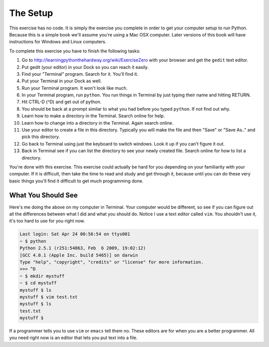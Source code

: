 The Setup
*********

This exercise has no code.  It is simply the exercise you complete in order
to get your computer setup to run Python.  Because this is a simple book
we'll assume you're using a Mac OSX computer.  Later versions of this book
will have instructions for Windows and Linux computers.

To complete this exercise you have to finish the following tasks:

1. Go to http://learningpythonthehardway.org/wiki/ExerciseZero with your browser and get
   the ``gedit`` text editor.
2. Put gedit (your editor) in your Dock so you can reach it easily.
3. Find your "Terminal" program.  Search for it.  You'll find it.
4. Put your Terminal in your Dock as well.
5. Run your Terminal program.  It won't look like much.
6. In your Terminal program, run ``python``.  You run
   things in Terminal by just typing their name and hitting RETURN.
7. Hit CTRL-D (^D) and get out of python.
8. You should be back at a prompt similar to what you had before you typed ``python``.  If not find out why.
9. Learn how to make a directory in the Terminal.  Search online for help.
10. Learn how to change into a directory in the Terminal.  Again search online.
11. Use your editor to create a file in this directory.  Typically you
    will make the file and then "Save" or "Save As.." and pick this directory.
12. Go back to Terminal using just the keyboard to switch windows.  Look it
    up if you can't figure it out.
13. Back in Terminal see if you can list the directory to see your 
    newly created file.  Search online for how to list a directory.

You're done with this exercise.  This exercise could actually be hard for you
depending on your familiarity with your computer.  If it is difficult, then
take the time to read and study and get through it, because until you can do
these very basic things you'll find it difficult to get much programming done.


What You Should See
===================

Here's me doing the above on my computer in Terminal.  Your computer would be
different, so see if you can figure out all the differences between what I did
and what you should do.  Notice I use a text editor called ``vim``.  You shouldn't
use it, it's too hard to use for you right now.

.. code-block:: bash
    
    Last login: Sat Apr 24 00:56:54 on ttys001
    ~ $ python
    Python 2.5.1 (r251:54863, Feb  6 2009, 19:02:12) 
    [GCC 4.0.1 (Apple Inc. build 5465)] on darwin
    Type "help", "copyright", "credits" or "license" for more information.
    >>> ^D
    ~ $ mkdir mystuff
    ~ $ cd mystuff
    mystuff $ ls
    mystuff $ vim test.txt
    mystuff $ ls
    test.txt
    mystuff $ 


If a programmer tells you to use ``vim`` or ``emacs`` tell them no.  These
editors are for when you are a better programmer.  All you need right now
is an editor that lets you put text into a file.

